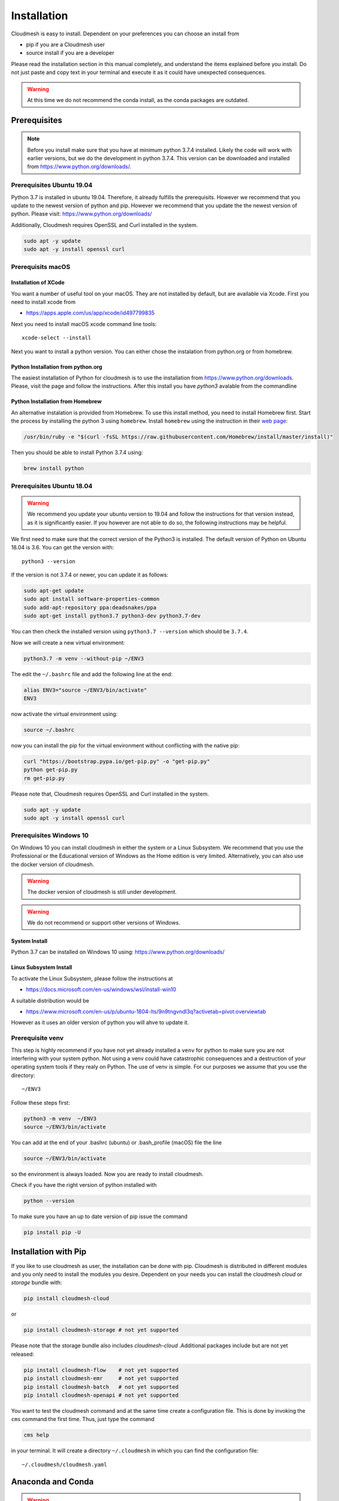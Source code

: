 Installation
============

Cloudmesh is easy to install. Dependent on your preferences you can choose an
install from

* pip if you are a Cloudmesh user
* source install if you are a developer

Please read the installation section in this manual completely, and understand
the items explained before you install. Do not just paste and copy text in
your terminal and execute it as it could have unexpected consequences.

.. warning:: At this time we do not recommend the conda install, as the conda
             packages are outdated.

Prerequisites
-------------

.. note:: Before you install make sure that you have at minimum python 3.7.4
          installed. Likely the code will work with earlier versions, but we
          do the development in python 3.7.4. This version can be downloaded
          and installed from https://www.python.org/downloads/.

Prerequisites Ubuntu 19.04
^^^^^^^^^^^^^^^^^^^^^^^^^

Python 3.7 is installed in ubuntu 19.04. Therefore, it already fulfills the
prerequisits. However we recommend that you update to the newest version of
python and pip. However we recommend that you update the the newest version
of python. Please visit: https://www.python.org/downloads/

Additionally, Cloudmesh requires OpenSSL and Curl installed in the system.

.. code:: bash

    sudo apt -y update
    sudo apt -y install openssl curl

Prerequisits macOS
^^^^^^^^^^^^^^^^^^

Installation of XCode
"""""""""""""""""""""

You want a number of useful tool on your macOS. They are not installed by
default, but are available via Xcode. First you need to install xcode from

* https://apps.apple.com/us/app/xcode/id497799835

Next you need to install macOS xcode command line tools::

    xcode-select --install

Next you want to install a python version. You can either chose the instalation
from python.org or from homebrew.

Python Installation from python.org
"""""""""""""""""""""""""""""""""""

The easiest installation of Python for cloudmesh is to use the installation from
https://www.python.org/downloads. Please, visit the page and follow the
instructions. After this install you have `python3` avalable from the
commandline

Python Installation from Homebrew
"""""""""""""""""""""""""""""""""

An alternative instalation is provided from Homebrew. To use this install
method, you need to install Homebrew first. Start the process by installing
the python 3 using ``homebrew``. Install ``homebrew`` using the
instruction in their `web page <https://brew.sh/#install>`_:

.. code:: bash

    /usr/bin/ruby -e "$(curl -fsSL https://raw.githubusercontent.com/Homebrew/install/master/install)"

Then you should be able to install Python 3.7.4 using:

.. code:: bash

    brew install python


Prerequisites Ubuntu 18.04
^^^^^^^^^^^^^^^^^^^^^^^^^

.. warning:: We recommend you update your ubuntu version to 19.04 and
             follow the instructions for that version instead, as it is
             significantly easier. If you however are not able to do so, the
             following instructions may be helpful.


We first need to make sure that the correct version of the Python3 is
installed. The default version of Python on Ubuntu 18.04 is 3.6. You can get
the version with::

    python3 --version

If the version is not 3.7.4 or newer, you can update it as follows:

.. code:: bash

    sudo apt-get update
    sudo apt install software-properties-common
    sudo add-apt-repository ppa:deadsnakes/ppa
    sudo apt-get install python3.7 python3-dev python3.7-dev

You can then check the installed version
using ``python3.7 --version`` which should be ``3.7.4``.

Now we will create a new virtual environment:

.. code:: bash

    python3.7 -m venv --without-pip ~/ENV3

The edit the ``~/.bashrc`` file and add the following line at the end:

.. code:: bash

    alias ENV3="source ~/ENV3/bin/activate"
    ENV3

now activate the virtual environment using:

.. code:: bash

    source ~/.bashrc

now you can install the pip for the virtual environment without conflicting
with the native pip:

.. code:: bash

    curl "https://bootstrap.pypa.io/get-pip.py" -o "get-pip.py"
    python get-pip.py
    rm get-pip.py


Please note that, Cloudmesh requires OpenSSL and Curl installed in the system.

.. code:: bash

    sudo apt -y update
    sudo apt -y install openssl curl


Prerequisites Windows 10
^^^^^^^^^^^^^^^^^^^^^^^

On Windows 10 you can install cloudmesh in either the system or a Linux
Subsystem. We recommend that you use the Professional or the Educational
version of Windows as the Home edition is very limited. Alternatively, you
can also use the docker version of cloudmesh.

.. warning:: The docker version of cloudmesh is still under development.

.. warning:: We do not recommend or support other versions of Windows.

System Install
""""""""""""""

Python 3.7 can be installed on Windows 10 using: https://www.python.org/downloads/

Linux Subsystem Install
"""""""""""""""""""""""

To activate the Linux Subsystem, please follow the instructions at

* https://docs.microsoft.com/en-us/windows/wsl/install-win10

A suitable distribution would be

* https://www.microsoft.com/en-us/p/ubuntu-1804-lts/9n9tngvndl3q?activetab=pivot:overviewtab

However as it uses an older version of python you will ahve to update it.

Prerequisite venv
^^^^^^^^^^^^^^^^

.. _Use a venv:

This step is highly recommend if you have not yet already installed a
``venv`` for python to make sure you are not interfering with your system
python. Not using a venv could have catastrophic consequences and a
destruction of your operating system tools if they realy on Python. The use
of venv is simple. For our purposes we assume that you use the directory::

    ~/ENV3

Follow these steps first:

.. code:: bash

   python3 -m venv  ~/ENV3
   source ~/ENV3/bin/activate

You can add at the end of your .bashrc (ubuntu) or .bash_profile (macOS) file
the line

.. code:: bash

   source ~/ENV3/bin/activate

so the environment is always loaded. Now you are ready to install cloudmesh.

Check if you have the right version of python installed with

.. code:: bash

   python --version

To make sure you have an up to date version of pip issue the command

.. code:: bash

   pip install pip -U

Installation with Pip
---------------------

If you like to use cloudmesh as user, the installation can be done with pip.
Cloudmesh is distributed in different modules and you only need to install
the modules you desire. Dependent on your needs
you can install the cloudmesh `cloud` or `storage` bundle with:

.. code:: bash

   pip install cloudmesh-cloud

or

.. code:: bash

   pip install cloudmesh-storage # not yet supported

Please note that the storage bundle also includes `cloudmesh-cloud`
.Additional packages include but are not yet released:

.. code:: bash

   pip install cloudmesh-flow    # not yet supported
   pip install cloudmesh-emr     # not yet supported
   pip install cloudmesh-batch   # not yet supported
   pip install cloudmesh-openapi # not yet supported


You want to test the cloudmesh command and at the same time create
a configuration file. This is done by invoking the ``cms`` command the first
time. Thus, just type the command


.. code:: bash

   cms help

in your terminal. It will create a directory ``~/.cloudmesh``
in which you can find the configuration file:

::

    ~/.cloudmesh/cloudmesh.yaml


Anaconda and Conda
------------------

.. warning:: At this time the conda install is not supported.

We also have the base packages available as conda packages on conda hub
in the chanel ``laszewski``. This includes

-  cloudmesh-common
-  cloudmesh-cmd5
-  cloudmesh-sys

Note that the conda packages will always be a behind the version you will
find in pypi. Therefore we recommend you use the pip based installation.


Source Installation for Developers
----------------------------------

As a developer you want to use our source installation. For this reason we
wrote the ``cloudmesh-installer`` script that conveniently downloads the
needed repositories, installs and updates them on demand. More documentation
about it can be found at

-  https://github.com/cloudmesh/cloudmesh-installer

First make sure you have a python ``venv`` as described in the pip section
(see `Use a venv`_). Now you can install it with

.. code:: bash

   pip install cloudmesh-installer

Next, it is best to create an empty directory and decide which bundles to
install while listing them

.. code:: bash

   mkdir cm
   cd cm
   cloudmesh-installer bundles

Once you have decided whihc bundle to install you can proceed. If you only want
to use compute resources the bundle name ``cloud`` will be what you want.
If in addition you also like to work on storage, the bundle name ``storage``
needs to be used.

Let, us assume you chose ``cloud``, than you can install cloudmesh with

.. code:: bash

   cloudmesh-installer git clone cloud
   cloudmesh-installer install cloud -e

The `-e` option is very important as it compiles the code in place of the
downloaded directories and in case of changes in the directory automatically
makes them available to the installed version. This is naturally very
important. It will take a while to install. On newer machines 1 minute, on older
significant longer. Please watch your system information if the install
takes a long time. After the installation is complete, you can than test if you
successfully installed it by issuing the command

.. code:: bash

    cms help

You will see a list of commands. A directory ``~/.cloudmesh`` with some
default files will be installed, that you will need to modify at one point.


Updates
^^^^^^^

To update the source from github, simply use the `cloudmesh-installer` command
while making sure to specify the desired bundle name, let us assume you use
``cloud``

.. code:: bash

    cloudmesh-installer git pull cloud

If you see any conflicts make sure to resolve them.

Please note that in an update it could also be possible that the format of the
cloudmesh.yaml file may have changed. Thus we always recommend that you also
update the yaml file to the newest format. YOU can check the yaml file with

.. code:: bash

    cms config check


As developer sometimes it may be best to make a backup of the `cm` directory or
individual repositories in the cm directory. Then copy your changes into the
newest code. Make sure to remove all python artifacts created with the -e
option. See the command

.. code:: bash

    cd cm
    cloudmesh-installer local purge .


Reinstallation
^^^^^^^^^^^^^^

In case you need to reinstall cloudmesh and you have used previously the
cloudmesh-installer, you can do it as follows (We assume you have used venv
and the ``cloudmesh-installer`` in the directory cm as documented previously):

.. code:: bash

    cd cm # the directory where your source locates
    cloudmesh-installer local purge . --force
    rm -rf ~/ENV3
    python3 -m venv ~/ENV3
    pip install pip -U
    pip install cloudmesh-installer
    cloudmesh-installer install cloud -e
    cms help

Please note that this will not work if you did not use the -e option previously.
Make sure to delete the old version, wherever you installed them.

.cloudmesh directory
--------------------

All cloudmesh related information is stored in the ``.cloudmesh`` directory.
In case you want to start fresh, simply delete that directory and its
subdirectories. However, if you need information form it make sure you make a
backup. Please note that in this file you have sensitive information and it
should never be backed up into github, box, icloud, or other such services.
Keep it on your computer or back it up on an secure encrypted external hard
drive or storage media only you have access to.


Installation of mongod
----------------------

Uninstall of MongoDB on Windows 10
^^^^^^^^^^^^^^^^^^^^^^^^^^^^^^^^^^

On Windows 10 you may already have mongo installed. If so you certainly can use
this install. Just make sure to create an admin user with password.

However if you do not use MongoDB, you can also uninstall it and then follw our
easy install guide.

To uninstall, please terminate and delete the MongoDB service. Run as
administrator in cms

.. code:: bash

    sc delete MongoDB

Please google for details on how to uninstall, and communicate them to us so we
can include them into this manual. Typically, click on the `.msi` that you used to
install it and initiate the uninstall process.

Installation
^^^^^^^^^^^

First, you will need to install a ``cloudmesh.yaml`` file, if you have not
done this before. If you do have mongo, you can safe this step. However,
make sure you do not expose mongo on the internet so that you keep your
information in mongo private. The easiest way to install mongo is with our
build in install script. You will need to set first permission to use this
install.  To do so start with the command

.. code:: bash

   cms help

Now you will need to edit the configuration file

.. code:: bash

    emacs ~/.cloudmesh/cloudmesh.yaml

and change the password of the mongo entry to something you like, e.g. change
the TBD to a real strong password::

   MONGO_PASSWORD: TBD

In case you do not have mongod installed, you can do so for macOS and Ubuntu
18.xx by setting the following variable::

   MONGO_AUTOINSTALL: True

Now you can run the ``admin mongo install`` command. It will not only install
mongo, but also add the path to your ``.bash_*`` file. In case
of windows platform, you will have to set the PATH variable manually. To
install it simply say.

Alternatively you can set these values form the command line without using an
editor with

.. code:: bash

    cms config set cloudmesh.data.mongo.MONGO_AUTOINSTALL=True
    cms config set cloudmesh.data.mongo.MONGO_PASSWORD=YOURPASSWORD

Make sure to set a good strong password for Mongo that you can remember

Now you can install mongo conveniently from cloudmesh if you have not
installed it. On macOS and ubuntu it will install it under::

    ~/local/mongo/bin.

Please make sure that this path is added to your PATH variable after the
install is complete. If you like to change that path you can do it in the yaml
file.

Next we need to install mongo with

.. code:: bash

   cms admin mongo install

As we password protect mongo, you will need to first run the command

.. code:: bash

    cms admin mongo create

Now you can start mongo for cloudmesh with

.. code:: bash

   cms admin mongo start

In case you need to stop it you can use the command

.. code:: bash

   cms admin mongo stop

Please remember that for cloudmesh to work properly you need to start
mongo. In case you need a different port you can configure that in the yaml
file.

Prerequisite ssh key
-------------------

In order for you to use cloudmesh you will need an ssh key. This can be
created from the command line with

.. code:: bash

    ssh-keygen

Please make sure to use a passphrase with your key. Anyone telling you to use
a passwordless key is giving you a wrong advice.

Next you want to add a keyname that you use in your clouds to the cloudmesh
yaml file. You can do this by completing the profile or form the command line
with:

.. code:: bash

    cms config set cloudmesh.profile.user=YOURUSERNAME
    cms set key user=YOURUSERNAME

The `cms init` includes this automatically.
